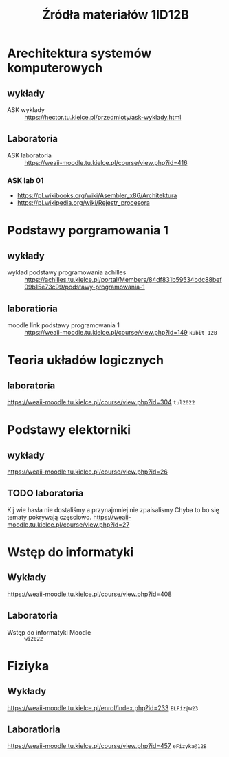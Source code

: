 #+title: Źródła materiałów 1ID12B

* Arechitektura systemów komputerowych
** wykłady
- ASK wyklady ::  [[https://hector.tu.kielce.pl/przedmioty/ask-wyklady.html]]
** Laboratoria
- ASK laboratoria :: [[https://weaii-moodle.tu.kielce.pl/course/view.php?id=416]]
*** ASK lab 01
- https://pl.wikibooks.org/wiki/Asembler_x86/Architektura
- [[https://pl.wikipedia.org/wiki/Rejestr_procesora]]
* Podstawy porgramowania 1
** wykłady
- wyklad podstawy programowania achilles ::  [[https://achilles.tu.kielce.pl/portal/Members/84df831b59534bdc88bef09b15e73c99/podstawy-programowania-1]]
** laboratioria
- moodle link podstawy programowania 1 :: https://weaii-moodle.tu.kielce.pl/course/view.php?id=149 =kubit_12B=
* Teoria układów logicznych
** laboratoria
https://weaii-moodle.tu.kielce.pl/course/view.php?id=304 =tul2022=
* Podstawy elektorniki
** wykłady
[[https://weaii-moodle.tu.kielce.pl/course/view.php?id=26]]
** TODO laboratoria
Kij wie hasła nie dostaliśmy a przynajmniej nie zpaisalismy
Chyba to bo się tematy pokrywają częsciowo.
https://weaii-moodle.tu.kielce.pl/course/view.php?id=27
* Wstęp do informatyki
** Wykłady
[[https://weaii-moodle.tu.kielce.pl/course/view.php?id=408]]
** Laboratoria
- Wstęp do informatyki Moodle :: =wi2022=
* Fiziyka
** Wykłady
[[https://weaii-moodle.tu.kielce.pl/enrol/index.php?id=233]] =ELFiz@w23=
** Laboratioria
[[https://weaii-moodle.tu.kielce.pl/course/view.php?id=457]] =eFizyka@12B=
